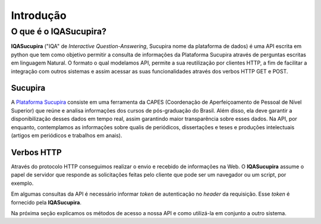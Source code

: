 ==========
Introdução
==========

O que é o IQASucupira?
----------------------

**IQASucupira** ("IQA" de *Interactive Question-Answering*, Sucupira nome da plataforma de dados) é
uma API escrita em python que tem como objetivo permitir a consulta de informações da Plataforma 
Sucupira através de perguntas escritas em linguagem Natural. O formato o qual modelamos API, permite
a sua reutilização por clientes HTTP, a fim de facilitar a integração com outros sistemas e assim
acessar as suas funcionalidades através dos verbos HTTP GET e POST. 


Sucupira
'''''''''

A `Plataforma Sucupira`_ consiste em uma ferramenta da CAPES (Coordenação de Aperfeiçoamento de Pessoal de Nível Superior) que reúne e analisa informações dos cursos de pós-graduação do Brasil. Além disso, ela deve garantir a disponibilização desses dados em tempo real, assim garantindo maior transparência sobre esses dados. Na API, por enquanto, contemplamos as informações sobre qualis de periódicos, dissertações e teses e produções intelectuais (artigos em periódicos e trabalhos em anais).


.. image:: ./_static/plataforma-sucupira.jpg
    :scale: 60 %
    :alt: Plataforma Sucupira
    :align: center

Verbos HTTP
'''''''''''

Através do protocolo HTTP conseguimos realizar o envio e recebido de informações na Web. O **IQASucupira** assume o papel de servidor que responde as solicitações feitas pelo cliente que pode ser um navegador ou um script, por exemplo.

Em algumas consultas da API é necessário informar *token* de autenticação no *header* da requisição. Esse *token* é fornecido pela **IQASucupira**.

Na próxima seção explicamos os métodos de acesso a nossa API e como utilizá-la em conjunto a outro sistema.

.. Links de Referências
.. _Plataforma Sucupira: http://www.capes.gov.br/avaliacao/plataforma-sucupira
